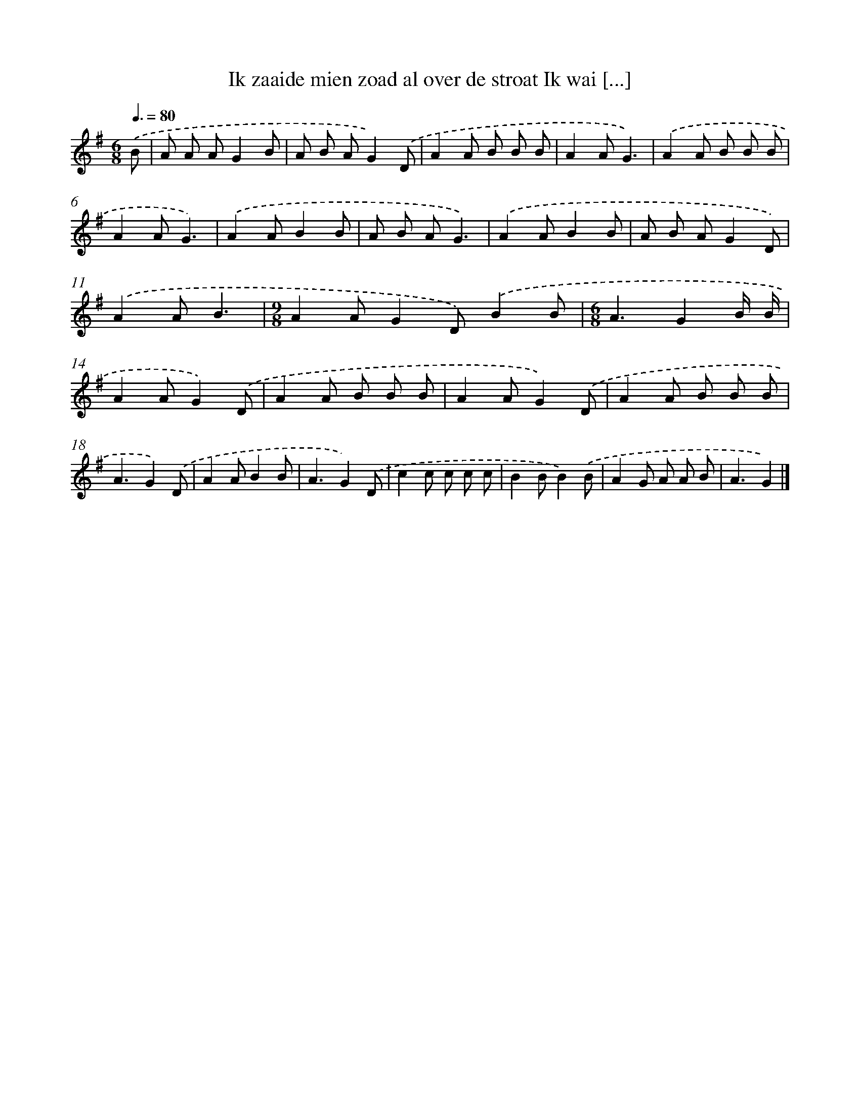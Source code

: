 X: 4794
T: Ik zaaide mien zoad al over de stroat Ik wai [...]
%%abc-version 2.0
%%abcx-abcm2ps-target-version 5.9.1 (29 Sep 2008)
%%abc-creator hum2abc beta
%%abcx-conversion-date 2018/11/01 14:36:12
%%humdrum-veritas 2928258409
%%humdrum-veritas-data 1317555311
%%continueall 1
%%barnumbers 0
L: 1/8
M: 6/8
Q: 3/8=80
K: G clef=treble
.('B [I:setbarnb 1]|
A A AG2B |
A B AG2).('D |
A2A B B B |
A2AG3) |
.('A2A B B B |
A2AG3) |
.('A2AB2B |
A B AG3) |
.('A2AB2B |
A B AG2D) |
.('A2AB3 |
[M:9/8]A2AG2D).('B2B |
[M:6/8]A3G2B/ B/ |
A2AG2).('D |
A2A B B B |
A2AG2).('D |
A2A B B B |
A3G2).('D |
A2AB2B |
A3G2).('D |
c2c c c c |
B2BB2).('B |
A2G A A B |
A3G2) |]
